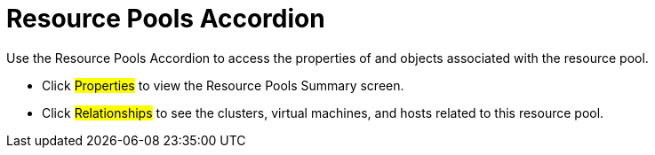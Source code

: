 = Resource Pools Accordion

Use the Resource Pools Accordion to access the properties of and objects associated with the resource pool. 

* Click #Properties# to view the Resource Pools Summary screen. 
* Click #Relationships# to see the clusters, virtual machines, and hosts related to this resource pool. 